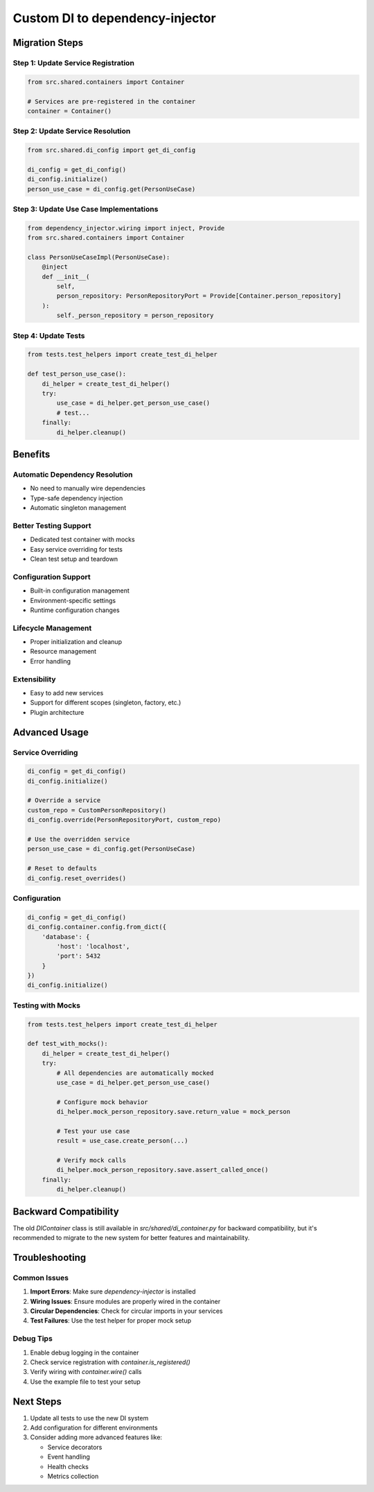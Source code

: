 Custom DI to dependency-injector
================================

Migration Steps
---------------

Step 1: Update Service Registration
~~~~~~~~~~~~~~~~~~~~~~~~~~~~~~~~~~~~

.. code-block:: python

    from src.shared.containers import Container

    # Services are pre-registered in the container
    container = Container()

Step 2: Update Service Resolution
~~~~~~~~~~~~~~~~~~~~~~~~~~~~~~~~~~

.. code-block:: python

    from src.shared.di_config import get_di_config

    di_config = get_di_config()
    di_config.initialize()
    person_use_case = di_config.get(PersonUseCase)

Step 3: Update Use Case Implementations
~~~~~~~~~~~~~~~~~~~~~~~~~~~~~~~~~~~~~~~~

.. code-block:: python

    from dependency_injector.wiring import inject, Provide
    from src.shared.containers import Container

    class PersonUseCaseImpl(PersonUseCase):
        @inject
        def __init__(
            self,
            person_repository: PersonRepositoryPort = Provide[Container.person_repository]
        ):
            self._person_repository = person_repository

Step 4: Update Tests
~~~~~~~~~~~~~~~~~~~~

.. code-block:: python

    from tests.test_helpers import create_test_di_helper

    def test_person_use_case():
        di_helper = create_test_di_helper()
        try:
            use_case = di_helper.get_person_use_case()
            # test...
        finally:
            di_helper.cleanup()

Benefits
------

Automatic Dependency Resolution
~~~~~~~~~~~~~~~~~~~~~~~~~~~~~~~~

- No need to manually wire dependencies
- Type\-safe dependency injection
- Automatic singleton management

Better Testing Support
~~~~~~~~~~~~~~~~~~~~~~

- Dedicated test container with mocks
- Easy service overriding for tests
- Clean test setup and teardown

Configuration Support
~~~~~~~~~~~~~~~~~~~~~

- Built\-in configuration management
- Environment\-specific settings
- Runtime configuration changes

Lifecycle Management
~~~~~~~~~~~~~~~~~~~~

- Proper initialization and cleanup
- Resource management
- Error handling

Extensibility
~~~~~~~~~~~~~

- Easy to add new services
- Support for different scopes (singleton, factory, etc.)
- Plugin architecture

Advanced Usage
--------------

Service Overriding
~~~~~~~~~~~~~~~~~~

.. code-block:: python

    di_config = get_di_config()
    di_config.initialize()

    # Override a service
    custom_repo = CustomPersonRepository()
    di_config.override(PersonRepositoryPort, custom_repo)

    # Use the overridden service
    person_use_case = di_config.get(PersonUseCase)

    # Reset to defaults
    di_config.reset_overrides()

Configuration
~~~~~~~~~~~~~

.. code-block:: python

    di_config = get_di_config()
    di_config.container.config.from_dict({
        'database': {
            'host': 'localhost',
            'port': 5432
        }
    })
    di_config.initialize()

Testing with Mocks
~~~~~~~~~~~~~~~~~~

.. code-block:: python

    from tests.test_helpers import create_test_di_helper

    def test_with_mocks():
        di_helper = create_test_di_helper()
        try:
            # All dependencies are automatically mocked
            use_case = di_helper.get_person_use_case()

            # Configure mock behavior
            di_helper.mock_person_repository.save.return_value = mock_person

            # Test your use case
            result = use_case.create_person(...)

            # Verify mock calls
            di_helper.mock_person_repository.save.assert_called_once()
        finally:
            di_helper.cleanup()

Backward Compatibility
----------------------

The old `DIContainer` class is still available in `src/shared/di_container.py` for backward compatibility, but it's recommended to migrate to the new system for better features and maintainability.

Troubleshooting
---------------

Common Issues
~~~~~~~~~~~~~

1. **Import Errors**: Make sure `dependency-injector` is installed
2. **Wiring Issues**: Ensure modules are properly wired in the container
3. **Circular Dependencies**: Check for circular imports in your services
4. **Test Failures**: Use the test helper for proper mock setup

Debug Tips
~~~~~~~~~~

1. Enable debug logging in the container
2. Check service registration with `container.is_registered()`
3. Verify wiring with `container.wire()` calls
4. Use the example file to test your setup

Next Steps
----------

1. Update all tests to use the new DI system
2. Add configuration for different environments
3. Consider adding more advanced features like:

   - Service decorators
   - Event handling
   - Health checks
   - Metrics collection